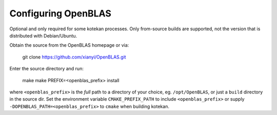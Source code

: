 ..  _openblas:

=======================
Configuring OpenBLAS
=======================

Optional and only required for some kotekan processes. Only from-source builds are supported, not the
version that is distributed with Debian/Ubuntu.

Obtain the source from the OpenBLAS homepage or via:

    git clone https://github.com/xianyi/OpenBLAS.git

Enter the source directory and run:

    make
    make PREFIX=<openblas_prefix> install

where ``<openblas_prefix>`` is the *full* path to a directory of your choice, eg. ``/opt/OpenBLAS``, or just a
``build`` directory in the source dir. Set the environment variable ``CMAKE_PREFIX_PATH`` to include
``<openblas_prefix>`` or supply ``-DOPENBLAS_PATH=<openblas_prefix>`` to ``cmake`` when building kotekan.

